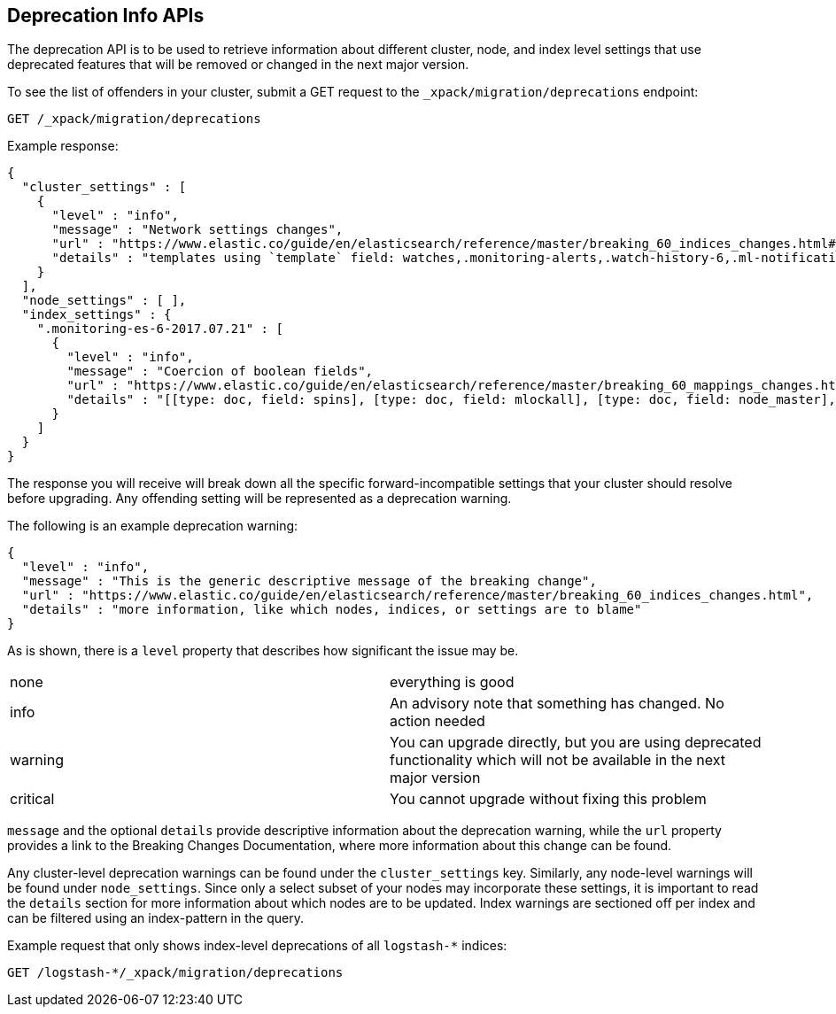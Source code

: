 [role="xpack"]
[[migration-api-deprecation]]
== Deprecation Info APIs

The deprecation API is to be used to retrieve information about different cluster, node, and index level
settings that use deprecated features that will be removed or changed in the next major version.

To see the list of offenders in your cluster, submit a GET request to the `_xpack/migration/deprecations` endpoint:

[source,js]
--------------------------------------------------
GET /_xpack/migration/deprecations
--------------------------------------------------
// CONSOLE
// TEST[skip:cannot assert tests have certain deprecations]

Example response:


[source,js]
--------------------------------------------------
{
  "cluster_settings" : [
    {
      "level" : "info",
      "message" : "Network settings changes",
      "url" : "https://www.elastic.co/guide/en/elasticsearch/reference/master/breaking_60_indices_changes.html#_index_templates_use_literal_index_patterns_literal_instead_of_literal_template_literal",
      "details" : "templates using `template` field: watches,.monitoring-alerts,.watch-history-6,.ml-notifications,security-index-template,triggered_watches,.monitoring-es,.ml-meta,.ml-state,.monitoring-logstash,.ml-anomalies-,.monitoring-kibana"
    }
  ],
  "node_settings" : [ ],
  "index_settings" : {
    ".monitoring-es-6-2017.07.21" : [
      {
        "level" : "info",
        "message" : "Coercion of boolean fields",
        "url" : "https://www.elastic.co/guide/en/elasticsearch/reference/master/breaking_60_mappings_changes.html#_coercion_of_boolean_fields",
        "details" : "[[type: doc, field: spins], [type: doc, field: mlockall], [type: doc, field: node_master], [type: doc, field: primary]]"
      }
    ]
  }
}
--------------------------------------------------
// NOTCONSOLE

The response you will receive will break down all the specific forward-incompatible settings that your
cluster should resolve before upgrading. Any offending setting will be represented as a deprecation warning.

The following is an example deprecation warning:

[source,js]
--------------------------------------------------
{
  "level" : "info",
  "message" : "This is the generic descriptive message of the breaking change",
  "url" : "https://www.elastic.co/guide/en/elasticsearch/reference/master/breaking_60_indices_changes.html",
  "details" : "more information, like which nodes, indices, or settings are to blame"
}
--------------------------------------------------
// NOTCONSOLE

As is shown, there is a `level` property that describes how significant the issue may be.

|=======
|none | everything is good
|info | An advisory note that something has changed. No action needed
|warning | You can upgrade directly, but you are using deprecated functionality which will not be available in the next major version
|critical | You cannot upgrade without fixing this problem
|=======

`message` and the optional `details` provide descriptive information about the deprecation warning, while the `url`
property provides a link to the Breaking Changes Documentation, where more information about this change can be found.

Any cluster-level deprecation warnings can be found under
the `cluster_settings` key. Similarly, any node-level warnings will be found under `node_settings`. 
Since only a select subset of your nodes may incorporate these settings, it is important to read the
`details` section for more information about which nodes are to be updated. Index warnings are
sectioned off per index and can be filtered using an index-pattern in the query.

Example request that only shows index-level deprecations of all `logstash-*` indices:

[source,js]
--------------------------------------------------
GET /logstash-*/_xpack/migration/deprecations
--------------------------------------------------
// CONSOLE
// TEST[skip:cannot assert tests have certain deprecations]
